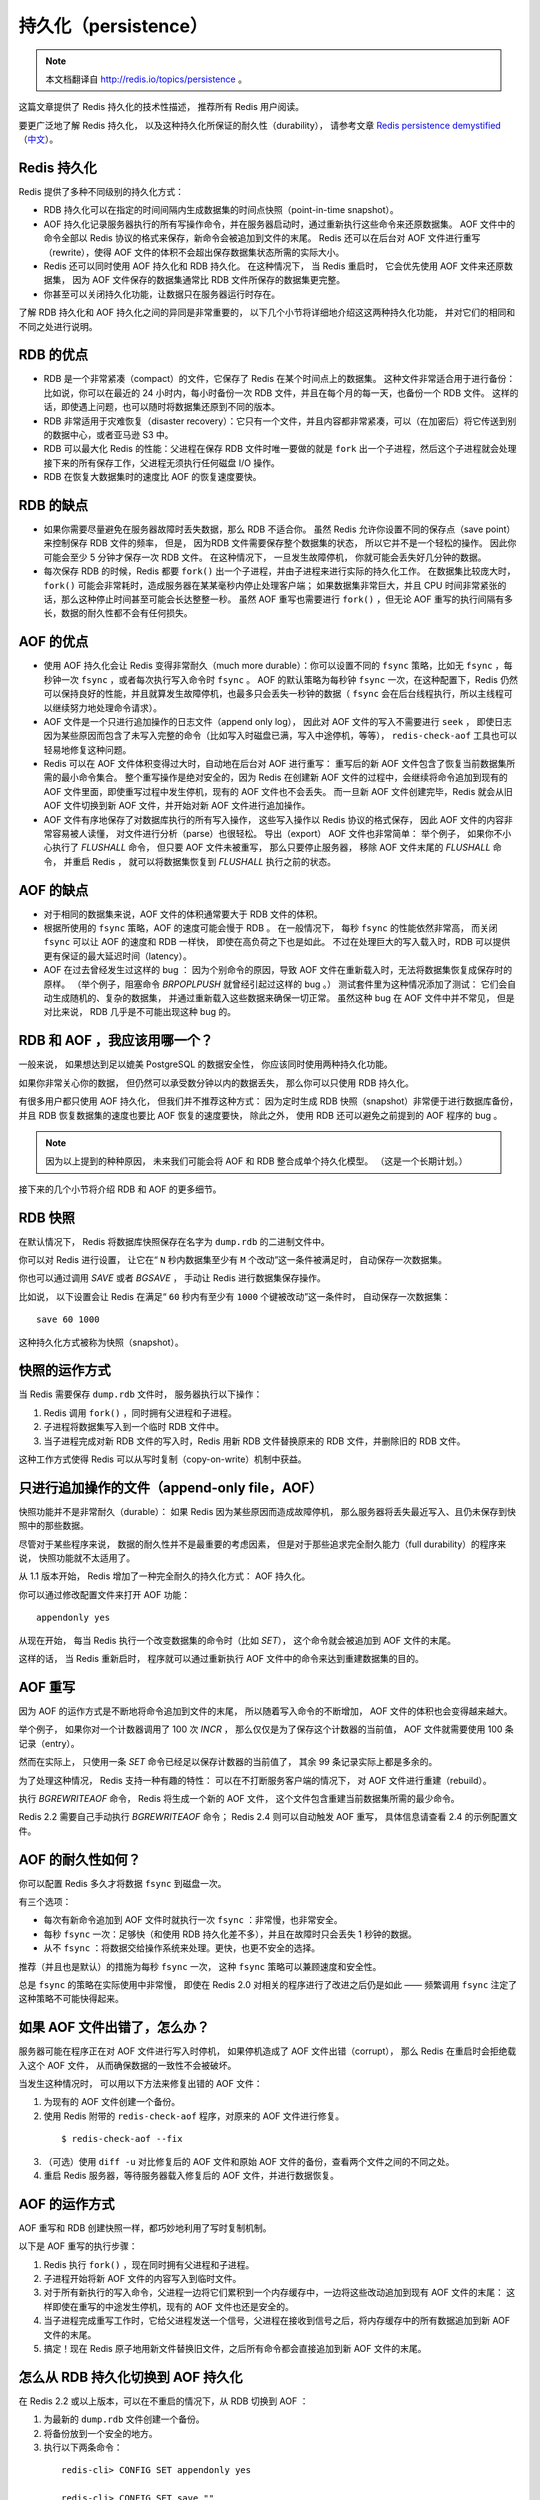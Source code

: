 .. _persistence:

持久化（persistence）
============================

.. note::

    本文档翻译自 http://redis.io/topics/persistence 。

这篇文章提供了 Redis 持久化的技术性描述，
推荐所有 Redis 用户阅读。

要更广泛地了解 Redis 持久化，
以及这种持久化所保证的耐久性（durability），
请参考文章 `Redis persistence demystified <http://oldblog.antirez.com/post/redis-persistence-demystified.html>`_ （\ `中文 <http://blog.nosqlfan.com/html/3813.html>`_\ ）。


Redis 持久化
----------------------------

Redis 提供了多种不同级别的持久化方式：

- RDB 持久化可以在指定的时间间隔内生成数据集的时间点快照（point-in-time snapshot）。

- AOF 持久化记录服务器执行的所有写操作命令，并在服务器启动时，通过重新执行这些命令来还原数据集。
  AOF 文件中的命令全部以 Redis 协议的格式来保存，新命令会被追加到文件的末尾。
  Redis 还可以在后台对 AOF 文件进行重写（rewrite），使得 AOF 文件的体积不会超出保存数据集状态所需的实际大小。

- Redis 还可以同时使用 AOF 持久化和 RDB 持久化。
  在这种情况下，
  当 Redis 重启时，
  它会优先使用 AOF 文件来还原数据集，
  因为 AOF 文件保存的数据集通常比 RDB 文件所保存的数据集更完整。

- 你甚至可以关闭持久化功能，让数据只在服务器运行时存在。

了解 RDB 持久化和 AOF 持久化之间的异同是非常重要的，
以下几个小节将详细地介绍这这两种持久化功能，
并对它们的相同和不同之处进行说明。


RDB 的优点
------------------------

- RDB 是一个非常紧凑（compact）的文件，它保存了 Redis 在某个时间点上的数据集。
  这种文件非常适合用于进行备份：
  比如说，你可以在最近的 24 小时内，每小时备份一次 RDB 文件，并且在每个月的每一天，也备份一个 RDB 文件。 
  这样的话，即使遇上问题，也可以随时将数据集还原到不同的版本。

- RDB 非常适用于灾难恢复（disaster recovery）：它只有一个文件，并且内容都非常紧凑，可以（在加密后）将它传送到别的数据中心，或者亚马逊 S3 中。

- RDB 可以最大化 Redis 的性能：父进程在保存 RDB 文件时唯一要做的就是 ``fork`` 出一个子进程，然后这个子进程就会处理接下来的所有保存工作，父进程无须执行任何磁盘 I/O 操作。

- RDB 在恢复大数据集时的速度比 AOF 的恢复速度要快。


RDB 的缺点
----------------

- 如果你需要尽量避免在服务器故障时丢失数据，那么 RDB 不适合你。
  虽然 Redis 允许你设置不同的保存点（save point）来控制保存 RDB 文件的频率，
  但是，
  因为RDB 文件需要保存整个数据集的状态，
  所以它并不是一个轻松的操作。
  因此你可能会至少 5 分钟才保存一次 RDB 文件。
  在这种情况下，
  一旦发生故障停机，
  你就可能会丢失好几分钟的数据。

- 每次保存 RDB 的时候，Redis 都要 ``fork()`` 出一个子进程，并由子进程来进行实际的持久化工作。
  在数据集比较庞大时， ``fork()`` 可能会非常耗时，造成服务器在某某毫秒内停止处理客户端；
  如果数据集非常巨大，并且 CPU 时间非常紧张的话，那么这种停止时间甚至可能会长达整整一秒。
  虽然 AOF 重写也需要进行 ``fork()`` ，但无论 AOF 重写的执行间隔有多长，数据的耐久性都不会有任何损失。


AOF 的优点
----------------

- 使用 AOF 持久化会让 Redis 变得非常耐久（much more durable）：你可以设置不同的 ``fsync`` 策略，比如无 ``fsync`` ，每秒钟一次 ``fsync`` ，或者每次执行写入命令时 ``fsync`` 。
  AOF 的默认策略为每秒钟 ``fsync`` 一次，在这种配置下，Redis 仍然可以保持良好的性能，并且就算发生故障停机，也最多只会丢失一秒钟的数据（ ``fsync`` 会在后台线程执行，所以主线程可以继续努力地处理命令请求）。

- AOF 文件是一个只进行追加操作的日志文件（append only log），
  因此对 AOF 文件的写入不需要进行 ``seek`` ，
  即使日志因为某些原因而包含了未写入完整的命令（比如写入时磁盘已满，写入中途停机，等等）， 
  ``redis-check-aof`` 工具也可以轻易地修复这种问题。

- Redis 可以在 AOF 文件体积变得过大时，自动地在后台对 AOF 进行重写：
  重写后的新 AOF 文件包含了恢复当前数据集所需的最小命令集合。
  整个重写操作是绝对安全的，因为 Redis 在创建新 AOF 文件的过程中，会继续将命令追加到现有的 AOF 文件里面，即使重写过程中发生停机，现有的 AOF 文件也不会丢失。
  而一旦新 AOF 文件创建完毕，Redis 就会从旧 AOF 文件切换到新 AOF 文件，并开始对新 AOF 文件进行追加操作。

- AOF 文件有序地保存了对数据库执行的所有写入操作，
  这些写入操作以 Redis 协议的格式保存，
  因此 AOF 文件的内容非常容易被人读懂，
  对文件进行分析（parse）也很轻松。
  导出（export） AOF 文件也非常简单：
  举个例子，
  如果你不小心执行了 `FLUSHALL` 命令，
  但只要 AOF 文件未被重写，
  那么只要停止服务器，
  移除 AOF 文件末尾的 `FLUSHALL` 命令，
  并重启 Redis ，
  就可以将数据集恢复到 `FLUSHALL` 执行之前的状态。


AOF 的缺点
-------------------

- 对于相同的数据集来说，AOF 文件的体积通常要大于 RDB 文件的体积。

- 根据所使用的 ``fsync`` 策略，AOF 的速度可能会慢于 RDB 。
  在一般情况下，
  每秒 ``fsync`` 的性能依然非常高，
  而关闭 ``fsync`` 可以让 AOF 的速度和 RDB 一样快，
  即使在高负荷之下也是如此。
  不过在处理巨大的写入载入时，RDB 可以提供更有保证的最大延迟时间（latency）。

- AOF 在过去曾经发生过这样的 bug ：
  因为个别命令的原因，导致 AOF 文件在重新载入时，无法将数据集恢复成保存时的原样。
  （举个例子，阻塞命令 `BRPOPLPUSH` 就曾经引起过这样的 bug 。）
  测试套件里为这种情况添加了测试：
  它们会自动生成随机的、复杂的数据集，
  并通过重新载入这些数据来确保一切正常。
  虽然这种 bug 在 AOF 文件中并不常见，
  但是对比来说，
  RDB 几乎是不可能出现这种 bug 的。


RDB 和 AOF ，我应该用哪一个？
----------------------------------------

一般来说，
如果想达到足以媲美 PostgreSQL 的数据安全性，
你应该同时使用两种持久化功能。

如果你非常关心你的数据，
但仍然可以承受数分钟以内的数据丢失，
那么你可以只使用 RDB 持久化。

有很多用户都只使用 AOF 持久化，
但我们并不推荐这种方式：
因为定时生成 RDB 快照（snapshot）非常便于进行数据库备份，
并且 RDB 恢复数据集的速度也要比 AOF 恢复的速度要快，
除此之外，
使用 RDB 还可以避免之前提到的 AOF 程序的 bug 。

.. note::

    因为以上提到的种种原因，
    未来我们可能会将 AOF 和 RDB 整合成单个持久化模型。
    （这是一个长期计划。）

接下来的几个小节将介绍 RDB 和 AOF 的更多细节。


RDB 快照
-------------

在默认情况下，
Redis 将数据库快照保存在名字为 ``dump.rdb`` 的二进制文件中。

你可以对 Redis 进行设置，
让它在“  ``N`` 秒内数据集至少有 ``M`` 个改动”这一条件被满足时，
自动保存一次数据集。

你也可以通过调用 `SAVE` 或者 `BGSAVE` ，
手动让 Redis 进行数据集保存操作。

比如说，
以下设置会让 Redis 在满足“ ``60`` 秒内有至少有 ``1000`` 个键被改动”这一条件时，
自动保存一次数据集：

::

    save 60 1000

这种持久化方式被称为快照（snapshot）。


快照的运作方式
----------------------

当 Redis 需要保存 ``dump.rdb`` 文件时，
服务器执行以下操作：

1. Redis 调用 ``fork()`` ，同时拥有父进程和子进程。

2. 子进程将数据集写入到一个临时 RDB 文件中。

3. 当子进程完成对新 RDB 文件的写入时，Redis 用新 RDB 文件替换原来的 RDB 文件，并删除旧的 RDB 文件。

这种工作方式使得 Redis 可以从写时复制（copy-on-write）机制中获益。


只进行追加操作的文件（append-only file，AOF）
-------------------------------------------------

快照功能并不是非常耐久（durable）：
如果 Redis 因为某些原因而造成故障停机，
那么服务器将丢失最近写入、且仍未保存到快照中的那些数据。

尽管对于某些程序来说，
数据的耐久性并不是最重要的考虑因素，
但是对于那些追求完全耐久能力（full durability）的程序来说，
快照功能就不太适用了。

从 1.1 版本开始，
Redis 增加了一种完全耐久的持久化方式：
AOF 持久化。

你可以通过修改配置文件来打开 AOF 功能：

::

    appendonly yes

从现在开始，
每当 Redis 执行一个改变数据集的命令时（比如 `SET`\ ），
这个命令就会被追加到 AOF 文件的末尾。

这样的话，
当 Redis 重新启时，
程序就可以通过重新执行 AOF 文件中的命令来达到重建数据集的目的。


AOF 重写
---------------------

因为 AOF 的运作方式是不断地将命令追加到文件的末尾，
所以随着写入命令的不断增加，
AOF 文件的体积也会变得越来越大。

举个例子，
如果你对一个计数器调用了 100 次 `INCR` ，
那么仅仅是为了保存这个计数器的当前值，
AOF 文件就需要使用 100 条记录（entry）。

然而在实际上，
只使用一条 `SET` 命令已经足以保存计数器的当前值了，
其余 99 条记录实际上都是多余的。

为了处理这种情况，
Redis 支持一种有趣的特性：
可以在不打断服务客户端的情况下，
对 AOF 文件进行重建（rebuild）。

执行 `BGREWRITEAOF` 命令，
Redis 将生成一个新的 AOF 文件，
这个文件包含重建当前数据集所需的最少命令。

Redis 2.2 需要自己手动执行 `BGREWRITEAOF` 命令；
Redis 2.4 则可以自动触发 AOF 重写，
具体信息请查看 2.4 的示例配置文件。


AOF 的耐久性如何？
-------------------------

你可以配置 Redis 多久才将数据 ``fsync`` 到磁盘一次。

有三个选项：

- 每次有新命令追加到 AOF 文件时就执行一次 ``fsync`` ：非常慢，也非常安全。

- 每秒 ``fsync`` 一次：足够快（和使用 RDB 持久化差不多），并且在故障时只会丢失 1 秒钟的数据。

- 从不 ``fsync`` ：将数据交给操作系统来处理。更快，也更不安全的选择。

推荐（并且也是默认）的措施为每秒 ``fsync`` 一次，
这种 ``fsync`` 策略可以兼顾速度和安全性。

总是 ``fsync`` 的策略在实际使用中非常慢，
即使在 Redis 2.0 对相关的程序进行了改进之后仍是如此 ——
频繁调用 ``fsync`` 注定了这种策略不可能快得起来。


如果 AOF 文件出错了，怎么办？
---------------------------------------------------------

服务器可能在程序正在对 AOF 文件进行写入时停机，
如果停机造成了 AOF 文件出错（corrupt），
那么 Redis 在重启时会拒绝载入这个 AOF 文件，
从而确保数据的一致性不会被破坏。

当发生这种情况时，
可以用以下方法来修复出错的 AOF 文件：

1. 为现有的 AOF 文件创建一个备份。

2. 使用 Redis 附带的 ``redis-check-aof`` 程序，对原来的 AOF 文件进行修复。

  ::

    $ redis-check-aof --fix

3. （可选）使用 ``diff -u`` 对比修复后的 AOF 文件和原始 AOF 文件的备份，查看两个文件之间的不同之处。

4. 重启 Redis 服务器，等待服务器载入修复后的 AOF 文件，并进行数据恢复。


AOF 的运作方式
-------------------

AOF 重写和 RDB 创建快照一样，都巧妙地利用了写时复制机制。

以下是 AOF 重写的执行步骤：

1. Redis 执行 ``fork()`` ，现在同时拥有父进程和子进程。

2. 子进程开始将新 AOF 文件的内容写入到临时文件。

3. 对于所有新执行的写入命令，父进程一边将它们累积到一个内存缓存中，一边将这些改动追加到现有 AOF 文件的末尾：
   这样即使在重写的中途发生停机，现有的 AOF 文件也还是安全的。

4. 当子进程完成重写工作时，它给父进程发送一个信号，父进程在接收到信号之后，将内存缓存中的所有数据追加到新 AOF 文件的末尾。

5. 搞定！现在 Redis 原子地用新文件替换旧文件，之后所有命令都会直接追加到新 AOF 文件的末尾。


怎么从 RDB 持久化切换到 AOF 持久化
----------------------------------------

在 Redis 2.2 或以上版本，可以在不重启的情况下，从 RDB 切换到 AOF ：

1. 为最新的 ``dump.rdb`` 文件创建一个备份。

2. 将备份放到一个安全的地方。

3. 执行以下两条命令：

  ::

      redis-cli> CONFIG SET appendonly yes

      redis-cli> CONFIG SET save ""

4. 确保命令执行之后，数据库的键的数量没有改变。

5. 确保写命令会被正确地追加到 AOF 文件的末尾。

步骤 3 执行的第一条命令开启了 AOF 功能：
Redis 会阻塞直到初始 AOF 文件创建完成为止，
之后 Redis 会继续处理命令请求，
并开始将写入命令追加到 AOF 文件末尾。

步骤 3 执行的第二条命令用于关闭 RDB 功能。
这一步是可选的，
如果你愿意的话，
也可以同时使用 RDB 和 AOF 这两种持久化功能。

.. note::

    别忘了在 ``redis.conf`` 中打开 AOF 功能！
    否则的话，
    服务器重启之后，
    之前通过 ``CONFIG SET`` 设置的配置就会被遗忘，
    程序会按原来的配置来启动服务器。

.. note::

    译注：
    原文这里还有介绍 2.0 版本的切换方式，
    考虑到 2.0 已经很老旧了，
    这里省略了对那部分文档的翻译，
    有需要的请参考原文。


RDB 和 AOF 之间的相互作用
-------------------------------

在版本号大于等于 2.4 的 Redis 中，
`BGSAVE` 执行的过程中，
不可以执行 `BGREWRITEAOF` 。
反过来说，
在 `BGREWRITEAOF` 执行的过程中，
也不可以执行 `BGSAVE` 。

这可以防止两个 Redis 后台进程同时对磁盘进行大量的 I/O 操作。

如果 `BGSAVE` 正在执行，
并且用户显示地调用 `BGREWRITEAOF` 命令，
那么服务器将向用户回复一个 ``OK`` 状态，
并告知用户，
`BGREWRITEAOF` 已经被预定执行：
一旦 `BGSAVE` 执行完毕，
`BGREWRITEAOF` 就会正式开始。

当 Redis 启动时，
如果 RDB 持久化和 AOF 持久化都被打开了，
那么程序会优先使用 AOF 文件来恢复数据集，
因为 AOF 文件所保存的数据通常是最完整的。


备份 Redis 数据
-----------------------------

在阅读这个小节前，
先将下面这句话铭记于心：
一定要备份你的数据库！

磁盘故障，
节点失效，
诸如此类的问题都可能让你的数据消失不见，
不进行备份是非常危险的。

Redis 对于数据备份是非常友好的，
因为你可以在服务器运行的时候对 RDB 文件进行复制：
RDB 文件一旦被创建，
就不会进行任何修改。
当服务器要创建一个新的 RDB 文件时，
它先将文件的内容保存在一个临时文件里面，
当临时文件写入完毕时，
程序才使用 ``rename(2)`` 原子地用临时文件替换原来的 RDB 文件。

这也就是说，
无论何时，
复制 RDB 文件都是绝对安全的。

以下是我们的建议：

- 创建一个定期任务（cron job），
  每小时将一个 RDB 文件备份到一个文件夹，
  并且每天将一个 RDB 文件备份到另一个文件夹。

- 确保快照的备份都带有相应的日期和时间信息，
  每次执行定期任务脚本时，
  使用 ``find`` 命令来删除过期的快照：
  比如说，
  你可以保留最近 48 小时内的每小时快照，
  还可以保留最近一两个月的每日快照。

- 至少每天一次，
  将 RDB 备份到你的数据中心之外，
  或者至少是备份到你运行 Redis 服务器的物理机器之外。


容灾备份
--------------

Redis 的容灾备份基本上就是对数据进行备份，
并将这些备份传送到多个不同的外部数据中心。

容灾备份可以在 Redis 运行并产生快照的主数据中心发生严重的问题时，
仍然让数据处于安全状态。

因为很多 Redis 用户都是创业者，
他们没有大把大把的钱可以浪费，
所以下面介绍的都是一些实用又便宜的容灾备份方法：

- Amazon S3 ，以及其他类似 S3 的服务，是一个构建灾难备份系统的好地方。
  最简单的方法就是将你的每小时或者每日 RDB 备份加密并传送到 S3 。
  对数据的加密可以通过 ``gpg -c`` 命令来完成（对称加密模式）。
  记得把你的密码放到几个不同的、安全的地方去（比如你可以把密码复制给你组织里最重要的人物）。
  同时使用多个储存服务来保存数据文件，可以提升数据的安全性。

- 传送快照可以使用 SCP 来完成（SSH 的组件）。
  以下是简单并且安全的传送方法：
  买一个离你的数据中心非常远的 VPS ，
  装上 SSH ，
  创建一个无口令的 SSH 客户端 key ，
  并将这个 key 添加到 VPS 的 authorized_keys 文件中，
  这样就可以向这个 VPS 传送快照备份文件了。
  为了达到最好的数据安全性，至少要从两个不同的提供商那里各购买一个 VPS 来进行数据容灾备份。

需要注意的是，
这类容灾系统如果没有小心地进行处理的话，
是很容易失效的。

最低限度下，
你应该在文件传送完毕之后，
检查所传送备份文件的体积和原始快照文件的体积是否相同。
如果你使用的是 VPS ，
那么还可以通过比对文件的 SHA1 校验和来确认文件是否传送完整。

另外，
你还需要一个独立的警报系统，
让它在负责传送备份文件的传送器（transfer）失灵时通知你。
